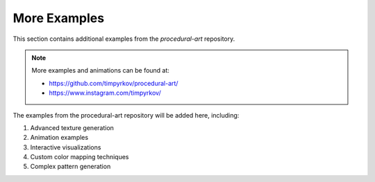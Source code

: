 More Examples
=============

This section contains additional examples from the `procedural-art` repository.

.. note::
   More examples and animations can be found at:
   
   - https://github.com/timpyrkov/procedural-art/
   - https://www.instagram.com/timpyrkov/

The examples from the procedural-art repository will be added here, including:

1. Advanced texture generation
2. Animation examples
3. Interactive visualizations
4. Custom color mapping techniques
5. Complex pattern generation 